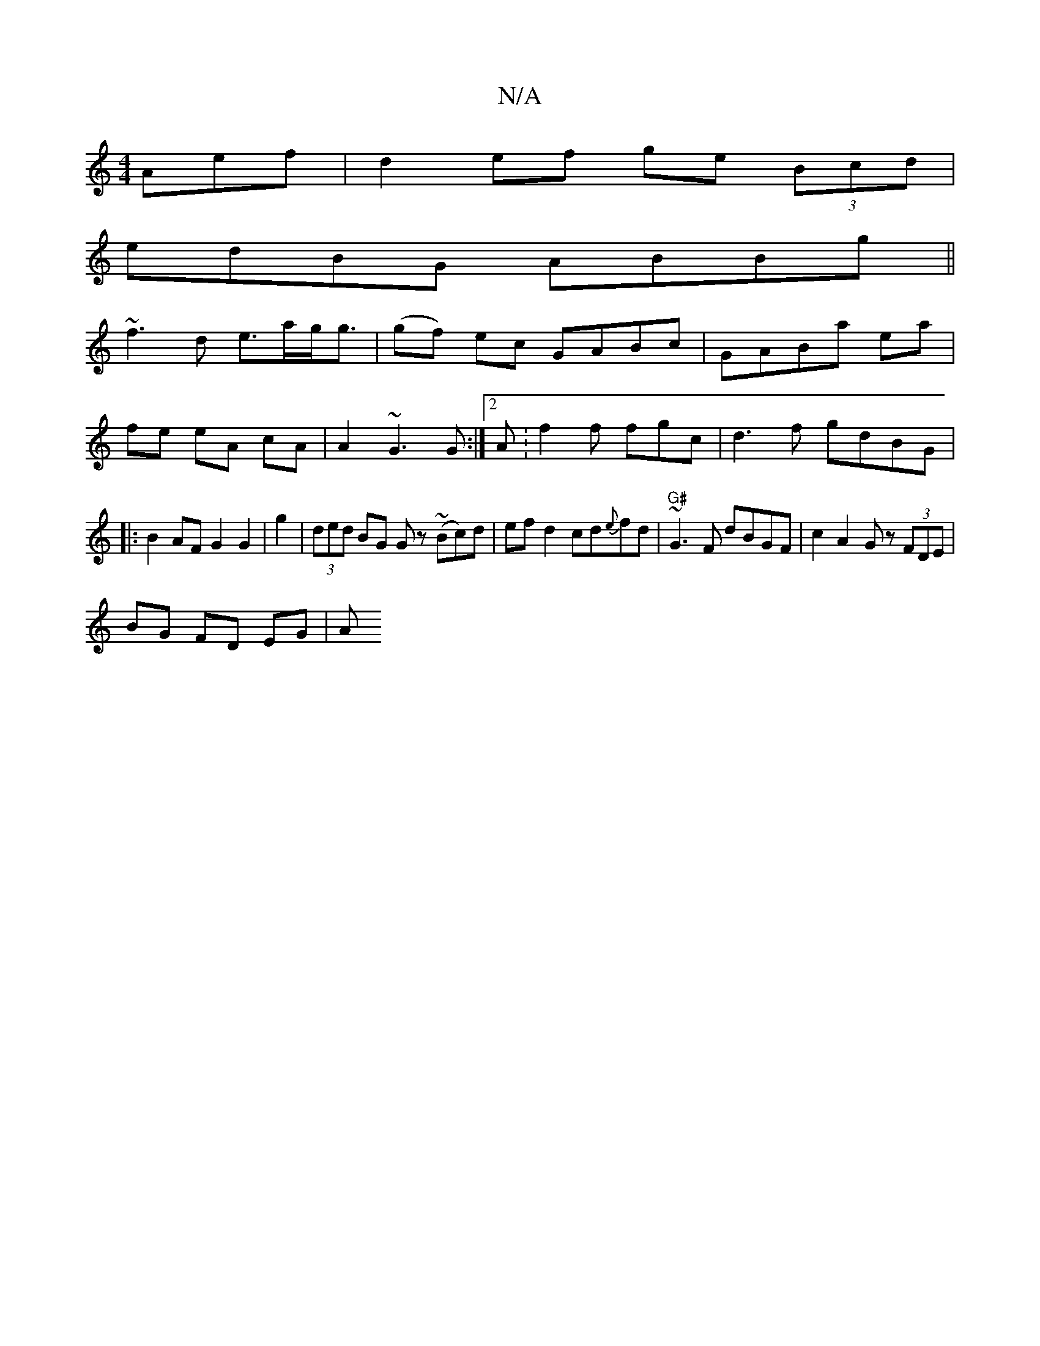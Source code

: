 X:1
T:N/A
M:4/4
R:N/A
K:Cmajor
Aef|d2 ef ge (3Bcd |
edBG ABBg||
~f3d e>ag<g|(gf) ec GABc | GABa ea|
fe eA cA|A2 ~G3 G:|[2 A:f2f fgc |d3f gdBG|
|:B2AF G2G2|g2|(3ded BG Gz (~Bc)d|efd2cd{e}fd|"G#"~G3F dBGF|c2 A2 Gz (3FDE|
BG FD EG | A